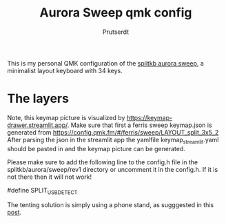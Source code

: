 
#+TITLE: Aurora Sweep qmk config
#+AUTHOR: Prutserdt

This is my personal QMK configuration of the [[https://splitkb.com/products/aurora-sweep][splitkb aurora sweep]], a minimalist layout keyboard with 34 keys.

[[file:sweep_pic1.jpg]]
[[file:sweep_pic2.jpg]]

* The layers

[[file:my_keymap.png]]

Note, this keymap picture is visualized by https://keymap-drawer.streamlit.app/. Make sure that first a ferris sweep keymap.json is generated from https://config.qmk.fm/#/ferris/sweep/LAYOUT_split_3x5_2
After parsing the json in the streamlit app the yamlfile keymap_streamlit.yaml should be pasted in and the keymap picture can be generated.

Please make sure to add the following line to the config.h file in the splitkb/aurora/sweep/rev1 directory or uncomment it in the config.h. If it is not there then it will not work!

#define SPLIT_USB_DETECT

The tenting solution is simply using a phone stand, as sugggested in this [[https://www.reddit.com/r/ErgoMechKeyboards/comments/13rfp7l/comment/l3l135m/?context=3][post]].
